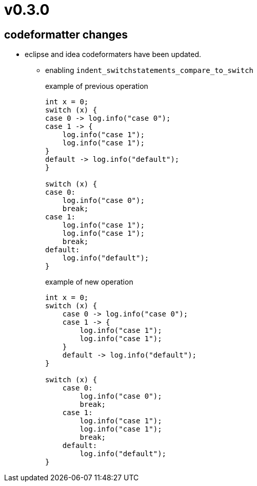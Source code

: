 = v0.3.0

== codeformatter changes
* eclipse and idea codeformaters have been updated.
** enabling `indent_switchstatements_compare_to_switch`
+
.example of previous operation
[source,java]
----
int x = 0;
switch (x) {
case 0 -> log.info("case 0");
case 1 -> {
    log.info("case 1");
    log.info("case 1");
}
default -> log.info("default");
}

switch (x) {
case 0:
    log.info("case 0");
    break;
case 1:
    log.info("case 1");
    log.info("case 1");
    break;
default:
    log.info("default");
}
----
+
.example of new operation
[source,java]
----
int x = 0;
switch (x) {
    case 0 -> log.info("case 0");
    case 1 -> {
        log.info("case 1");
        log.info("case 1");
    }
    default -> log.info("default");
}

switch (x) {
    case 0:
        log.info("case 0");
        break;
    case 1:
        log.info("case 1");
        log.info("case 1");
        break;
    default:
        log.info("default");
}

----
